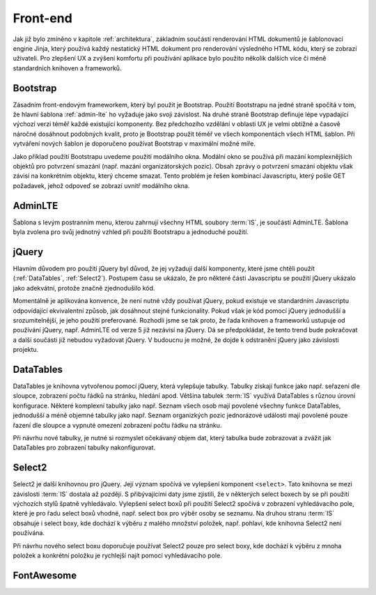 .. _front-end:
***************************************
Front-end
***************************************
Jak již bylo zmíněno v kapitole :ref:`architektura`, základním součástí renderování HTML dokumentů je šablonovací engine Jinja, který používá každý nestatický HTML dokument pro renderování výsledného HTML kódu, který se zobrazí uživateli. Pro zlepšení UX a zvýšení komfortu při používání aplikace bylo použito několik dalších více či méně standardních knihoven a frameworků.

----------------------------------------
Bootstrap
----------------------------------------
Zásadním front-endovým frameworkem, který byl použit je Bootstrap. Použití Bootstrapu na jedné straně spočítá v tom, že hlavní šablona :ref:`admin-lte` ho vyžaduje jako svoji závislost. Na druhé straně Bootstrap definuje lépe vypadající výchozí verzi téměř každé existující komponenty. Bez předchozího vzdělání v oblasti UX je velmi obtížné a časově náročné dosáhnout podobných kvalit, proto je Bootstrap použit téměř ve všech komponentách všech HTML šablon. Při vytváření nových šablon je doporučeno používat Bootstrap v maximální možné míře.

Jako příklad použití Bootstrapu uvedeme použití modálního okna. Modální okno se používá při mazání komplexnějších objektů pro potvrzení smazání (např. mazání organizátorských pozic). Obsah zprávy o potvrzení smazání objektu však závisí na konkrétním objektu, který chceme smazat. Tento problém je řešen kombinací Javascriptu, který pošle GET požadavek, jehož odpoveď se zobrazí uvnitř modálního okna.

.. _admin-lte:

----------------------------------------
AdminLTE
----------------------------------------
Šablona s levým postranním menu, kterou zahrnují všechny HTML soubory :term:`IS`, je součástí AdminLTE. Šablona byla zvolena pro svůj jednotný vzhled při použití Bootstrapu a jednoduché použití.

----------------------------------------
jQuery
----------------------------------------
Hlavním důvodem pro použití jQuery byl důvod, že jej vyžadují další komponenty, které jsme chtěli použít (:ref:`DataTables`, :ref:`Select2`). Postupem času se ukázalo, že pro některé části Javascriptu se použití jQuery ukázalo jako adekvátní, protože značně zjednodušilo kód.

Momentálně je aplikována konvence, že není nutné vždy používat jQuery, pokud existuje ve standardním Javascriptu odpovídající ekvivalentní způsob, jak dosáhnout stejné funkcionality. Pokud však je kód pomocí jQuery jednodušší a srozumitelnější, je jeho použití preferované. Rozhodli jsme se tak proto, že řada knihoven a frameworků ustupuje od používání jQuery, např. AdminLTE od verze 5 již nezávisí na jQuery. Dá se předpokládat, že tento trend bude pokračovat a další součásti již nebudou vyžadovat jQuery. V budoucnu je možné, že dojde k odstranění jQuery jako závislosti projektu.

.. _DataTables:

----------------------------------------
DataTables
----------------------------------------
DataTables je knihovna vytvořenou pomocí jQuery, která vylepšuje tabulky. Tabulky získají funkce jako např. seřazení dle sloupce, zobrazení počtu řádků na stránku, hledání apod. Většina tabulek :term:`IS` využívá DataTables s různou úrovní konfigurace. Některé komplexní tabulky jako např. Seznam všech osob mají povolené všechny funkce DataTables, jednodušší a méně objemné tabulky jako např. Seznam organizkých pozic jednorázové události mají povolené pouze řazení dle sloupce a vypnuté omezení zobrazení počtu řádku na stránku.

Při návrhu nové tabulky, je nutné si rozmyslet očekávaný objem dat, který tabulka bude zobrazovat a zvážit jak DataTables pro zobrazení tabulky nakonfigurovat.

.. _Select2:

----------------------------------------
Select2
----------------------------------------
Select2 je další knihovnou pro jQuery. Její význam spočívá ve vylepšení komponent ``<select>``. Tato knihovna se mezi závislosti :term:`IS` dostala až později. S přibývajícími daty jsme zjistili, že v některých select boxech by se při použití výchozích stylů špatně vyhledávalo. Vylepšení select boxů při použití Select2 spočívá v zobrazení vyhledávacího pole, které je pro řadu select boxů vhodné, např. select box pro výběr osoby se seznamu. Na druhou stranu :term:`IS` obsahuje i select boxy, kde dochází k výběru z malého množství položek, např. pohlaví, kde knihovna Select2 není používána.

Při návrhu nového select boxu doporučuje používat Select2 pouze pro select boxy, kde dochází k výběru z mnoha položek a konkrétní položku je rychlejší najít pomocí vyhledávacího pole.

----------------------------------------
FontAwesome
----------------------------------------
